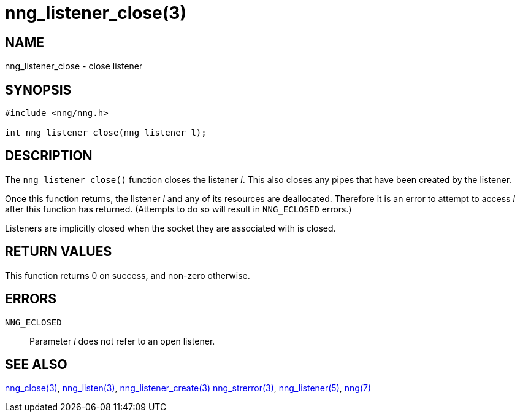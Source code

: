 = nng_listener_close(3)
//
// Copyright 2018 Staysail Systems, Inc. <info@staysail.tech>
// Copyright 2018 Capitar IT Group BV <info@capitar.com>
//
// This document is supplied under the terms of the MIT License, a
// copy of which should be located in the distribution where this
// file was obtained (LICENSE.txt).  A copy of the license may also be
// found online at https://opensource.org/licenses/MIT.
//

== NAME

nng_listener_close - close listener

== SYNOPSIS

[source, c]
----
#include <nng/nng.h>

int nng_listener_close(nng_listener l);
----

== DESCRIPTION

The `nng_listener_close()` function closes the listener _l_.
This also closes any pipes that have been created by the listener.

Once this function returns, the listener _l_ and any of its resources
are deallocated.
Therefore it is an error to attempt to access _l_
after this function has returned.
(Attempts to do so will result in `NNG_ECLOSED` errors.)

Listeners are implicitly closed when the socket they are associated with
is closed.

== RETURN VALUES

This function returns 0 on success, and non-zero otherwise.

== ERRORS

`NNG_ECLOSED`:: Parameter _l_ does not refer to an open listener.

== SEE ALSO

<<nng_close.3#,nng_close(3)>>,
<<nng_listen.3#,nng_listen(3)>>,
<<nng_listener_create.3#,nng_listener_create(3)>>
<<nng_strerror.3#,nng_strerror(3)>>,
<<nng_listener.5#,nng_listener(5)>>,
<<nng.7#,nng(7)>>
